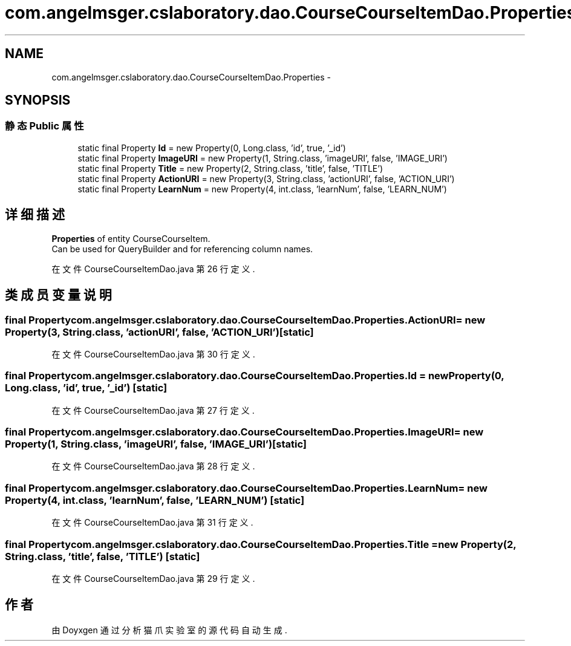 .TH "com.angelmsger.cslaboratory.dao.CourseCourseItemDao.Properties" 3 "2016年 十二月 27日 星期二" "Version 0.1.0" "猫爪实验室" \" -*- nroff -*-
.ad l
.nh
.SH NAME
com.angelmsger.cslaboratory.dao.CourseCourseItemDao.Properties \- 
.SH SYNOPSIS
.br
.PP
.SS "静态 Public 属性"

.in +1c
.ti -1c
.RI "static final Property \fBId\fP = new Property(0, Long\&.class, 'id', true, '_id')"
.br
.ti -1c
.RI "static final Property \fBImageURI\fP = new Property(1, String\&.class, 'imageURI', false, 'IMAGE_URI')"
.br
.ti -1c
.RI "static final Property \fBTitle\fP = new Property(2, String\&.class, 'title', false, 'TITLE')"
.br
.ti -1c
.RI "static final Property \fBActionURI\fP = new Property(3, String\&.class, 'actionURI', false, 'ACTION_URI')"
.br
.ti -1c
.RI "static final Property \fBLearnNum\fP = new Property(4, int\&.class, 'learnNum', false, 'LEARN_NUM')"
.br
.in -1c
.SH "详细描述"
.PP 
\fBProperties\fP of entity CourseCourseItem\&.
.br
 Can be used for QueryBuilder and for referencing column names\&. 
.PP
在文件 CourseCourseItemDao\&.java 第 26 行定义\&.
.SH "类成员变量说明"
.PP 
.SS "final Property com\&.angelmsger\&.cslaboratory\&.dao\&.CourseCourseItemDao\&.Properties\&.ActionURI = new Property(3, String\&.class, 'actionURI', false, 'ACTION_URI')\fC [static]\fP"

.PP
在文件 CourseCourseItemDao\&.java 第 30 行定义\&.
.SS "final Property com\&.angelmsger\&.cslaboratory\&.dao\&.CourseCourseItemDao\&.Properties\&.Id = new Property(0, Long\&.class, 'id', true, '_id')\fC [static]\fP"

.PP
在文件 CourseCourseItemDao\&.java 第 27 行定义\&.
.SS "final Property com\&.angelmsger\&.cslaboratory\&.dao\&.CourseCourseItemDao\&.Properties\&.ImageURI = new Property(1, String\&.class, 'imageURI', false, 'IMAGE_URI')\fC [static]\fP"

.PP
在文件 CourseCourseItemDao\&.java 第 28 行定义\&.
.SS "final Property com\&.angelmsger\&.cslaboratory\&.dao\&.CourseCourseItemDao\&.Properties\&.LearnNum = new Property(4, int\&.class, 'learnNum', false, 'LEARN_NUM')\fC [static]\fP"

.PP
在文件 CourseCourseItemDao\&.java 第 31 行定义\&.
.SS "final Property com\&.angelmsger\&.cslaboratory\&.dao\&.CourseCourseItemDao\&.Properties\&.Title = new Property(2, String\&.class, 'title', false, 'TITLE')\fC [static]\fP"

.PP
在文件 CourseCourseItemDao\&.java 第 29 行定义\&.

.SH "作者"
.PP 
由 Doyxgen 通过分析 猫爪实验室 的 源代码自动生成\&.
